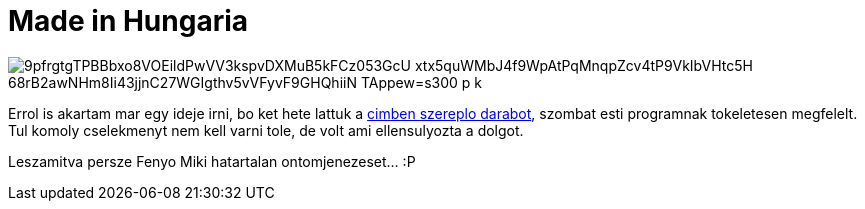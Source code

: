 = Made in Hungaria

:slug: made-in-hungaria
:category: zene
:tags: hu
:date: 2009-11-08T14:17:28Z

image::https://lh3.googleusercontent.com/9pfrgtgTPBBbxo8VOEildPwVV3kspvDXMuB5kFCz053GcU-xtx5quWMbJ4f9WpAtPqMnqpZcv4tP9VkIbVHtc5H-68rB2awNHm8Ii43jjnC27WGIgthv5vVFyvF9GHQhiiN_TAppew=s300-p-k[align="center"]

Errol is akartam mar egy ideje irni, bo ket hete lattuk a
http://www.jozsefattilaszinhaz.hu/?option=com_content&id=22[cimben szereplo darabot], szombat esti
programnak tokeletesen megfelelt. Tul komoly cselekmenyt nem kell varni tole, de volt ami
ellensulyozta a dolgot.

Leszamitva persze Fenyo Miki hatartalan ontomjenezeset... :P
